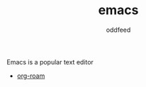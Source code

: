 :PROPERTIES:
:ID:       ba04adc5-d483-41ec-b793-421020a474cb
:END:
#+title: emacs
#+AUTHOR: oddfeed
#+BIBLIOGRAPHY: ~/Documents/dotorg/citations.bib
Emacs is a popular text editor
- [[id:ef12a7f8-2148-44f6-840d-6874df262c0f][org-roam]]
